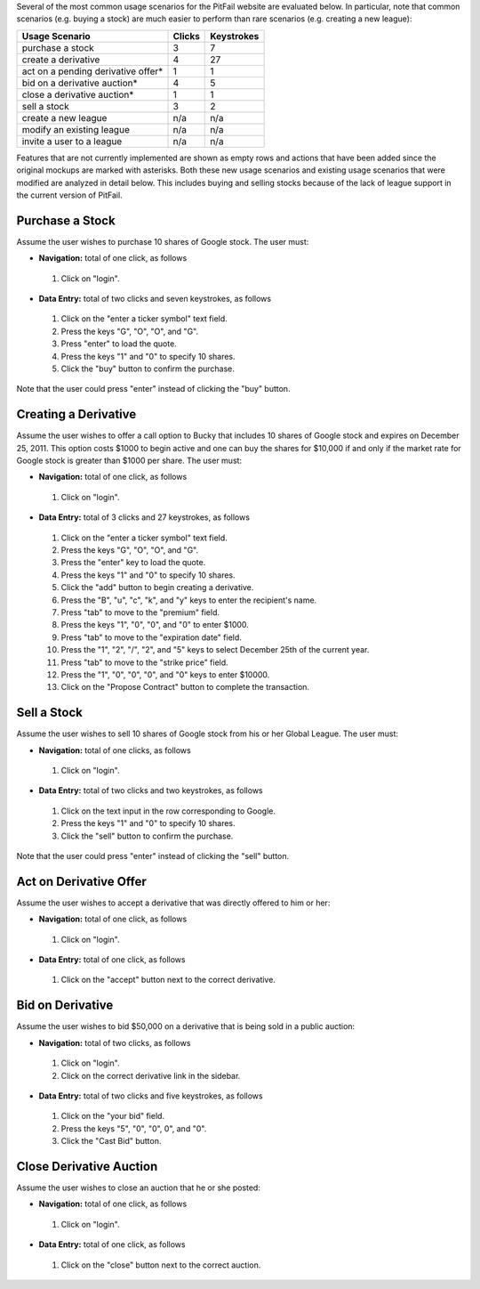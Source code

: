 
Several of the most common usage scenarios for the PitFail website are
evaluated below. In particular, note that common scenarios (e.g. buying a
stock) are much easier to perform than rare scenarios (e.g. creating a new
league):

====================================  ======  ==========
Usage Scenario                        Clicks  Keystrokes
====================================  ======  ==========
purchase a stock                      3       7
create a derivative                   4       27
act on a pending derivative offer*    1       1
bid on a derivative auction*          4       5
close a derivative auction*           1       1
sell a stock                          3       2
create a new league                   n/a     n/a
modify an existing league             n/a     n/a
invite a user to a league             n/a     n/a
====================================  ======  ==========

Features that are not currently implemented are shown as empty rows and actions
that have been added since the original mockups are marked with asterisks. Both
these new usage scenarios and existing usage scenarios that were modified are
analyzed in detail below. This includes buying and selling stocks because of
the lack of league support in the current version of PitFail.

Purchase a Stock
================

Assume the user wishes to purchase 10 shares of Google stock. The user must:

- **Navigation:** total of one click, as follows

 1. Click on "login".

- **Data Entry:** total of two clicks and seven keystrokes, as follows

 1. Click on the "enter a ticker symbol" text field.
 2. Press the keys "G", "O", "O", and "G".
 3. Press "enter" to load the quote.
 4. Press the keys "1" and "0" to specify 10 shares.
 5. Click the "buy" button to confirm the purchase.

Note that the user could press "enter" instead of clicking the "buy" button.

Creating a Derivative
=====================

Assume the user wishes to offer a call option to Bucky that includes 10 shares
of Google stock and expires on December 25, 2011. This option costs $1000 to
begin active and one can buy the shares for $10,000 if and only if the market
rate for Google stock is greater than $1000 per share. The user must:

- **Navigation:** total of one click, as follows

 1. Click on "login".

- **Data Entry:** total of 3 clicks and 27 keystrokes, as follows

 1. Click on the "enter a ticker symbol" text field.
 2. Press the keys "G", "O", "O", and "G".
 3. Press the "enter" key to load the quote.
 4. Press the keys "1" and "0" to specify 10 shares.
 5. Click the "add" button to begin creating a derivative.
 6. Press the "B", "u", "c", "k", and "y" keys to enter the recipient's name.
 7. Press "tab" to move to the "premium" field.
 8. Press the keys "1", "0", "0", and "0" to enter $1000.
 9. Press "tab" to move to the "expiration date" field.
 10. Press the "1", "2", "/", "2", and "5" keys to select December 25th of the current year.
 11. Press "tab" to move to the "strike price" field.
 12. Press the "1", "0", "0", "0", and "0" keys to enter $10000.
 13. Click on the "Propose Contract" button to complete the transaction.

Sell a Stock
============

Assume the user wishes to sell 10 shares of Google stock from his or her Global
League. The user must:

- **Navigation:** total of one clicks, as follows

 1. Click on "login".

- **Data Entry:** total of two clicks and two keystrokes, as follows

 1. Click on the text input in the row corresponding to Google.
 2. Press the keys "1" and "0" to specify 10 shares.
 3. Click the "sell" button to confirm the purchase.

Note that the user could press "enter" instead of clicking the "sell" button.


Act on Derivative Offer
=======================

Assume the user wishes to accept a derivative that was directly offered to him
or her:

- **Navigation:** total of one click, as follows

 1. Click on "login".

- **Data Entry:** total of one click, as follows

 1. Click on the "accept" button next to the correct derivative.

Bid on Derivative
=================

Assume the user wishes to bid $50,000 on a derivative that is being sold in a
public auction:

- **Navigation:** total of two clicks, as follows

 1. Click on "login".
 2. Click on the correct derivative link in the sidebar.

- **Data Entry:** total of two clicks and five keystrokes, as follows

 1. Click on the "your bid" field.
 2. Press the keys "5", "0", "0", 0", and "0".
 3. Click the "Cast Bid" button.

Close Derivative Auction
========================

Assume the user wishes to close an auction that he or she posted:

- **Navigation:** total of one click, as follows

 1. Click on "login".

- **Data Entry:** total of one click, as follows

 1. Click on the "close" button next to the correct auction.

